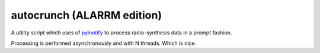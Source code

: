 =============================
autocrunch (ALARRM edition)
=============================
A utility script which uses of
`pyinotify <https://github.com/seb-m/pyinotify>`_ 
to process radio-synthesis data in a prompt fashion.

Processing is performed asynchronously and with N threads. Which is nice.
